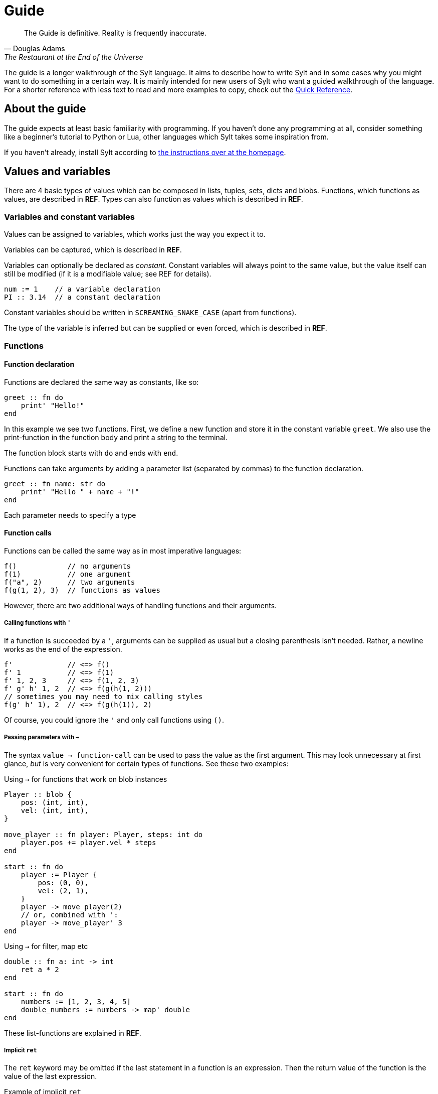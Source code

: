 = Guide

[quote, Douglas Adams, The Restaurant at the End of the Universe]
The Guide is definitive. Reality is frequently inaccurate.

The guide is a longer walkthrough of the Sylt language. It aims to describe how
to write Sylt and in some cases why you might want to do something in a certain
way. It is mainly intended for new users of Sylt who want a guided walkthrough
of the language. For a shorter reference with less text to read and more
examples to copy, check out the link:quick-reference.html[Quick Reference].

== About the guide

The guide expects at least basic familiarity with programming. If you haven't
done any programming at all, consider something like a beginner's tutorial to
Python or Lua, other languages which Sylt takes some inspiration from.

If you haven't already, install Sylt according to
link:index.html[the instructions over at the homepage].

== Values and variables

There are 4 basic types of values which can be composed in lists, tuples, sets,
dicts and blobs. Functions, which functions as values, are described in *REF*.
Types can also function as values which is described in *REF*.

=== Variables and constant variables

Values can be assigned to variables, which works just the way you expect it to.

Variables can be captured, which is described in *REF*.

Variables can optionally be declared as _constant_. Constant variables will
always point to the same value, but the value itself can still be modified (if
it is a modifiable value; see REF for details).

[source, sylt]
----
num := 1    // a variable declaration
PI :: 3.14  // a constant declaration
----

Constant variables should be written in `SCREAMING_SNAKE_CASE` (apart from
functions).

The type of the variable is inferred but can be supplied or even forced, which
is described in *REF*.

=== Functions

==== Function declaration

Functions are declared the same way as constants, like so:

[source, sylt]
----
greet :: fn do
    print' "Hello!"
end
----

In this example we see two functions. First, we define a new function and store
it in the constant variable `greet`. We also use the print-function in the
function body and print a string to the terminal.

The function block starts with `do` and ends with `end`.

Functions can take arguments by adding a parameter list (separated by commas) to
the function declaration.

[source, sylt]
----
greet :: fn name: str do
    print' "Hello " + name + "!"
end
----

Each parameter needs to specify a type

==== Function calls

Functions can be called the same way as in most imperative languages:

[source, sylt]
----
f()            // no arguments
f(1)           // one argument
f("a", 2)      // two arguments
f(g(1, 2), 3)  // functions as values
----

However, there are two additional ways of handling functions and their
arguments.

===== Calling functions with `'`

If a function is succeeded by a `'`, arguments can be supplied as usual but a
closing parenthesis isn't needed. Rather, a newline works as the end of the
expression.

[source, sylt]
----
f'             // <=> f()
f' 1           // <=> f(1)
f' 1, 2, 3     // <=> f(1, 2, 3)
f' g' h' 1, 2  // <=> f(g(h(1, 2)))
// sometimes you may need to mix calling styles
f(g' h' 1), 2  // <=> f(g(h(1)), 2)
----

Of course, you could ignore the `'` and only call functions using `()`.

===== Passing parameters with `->`

The syntax `value -> function-call` can be used to pass the value as the first
argument. This may look unnecessary at first glance, _but_ is very convenient
for certain types of functions. See these two examples:

.Using `->` for functions that work on blob instances
[source, sylt]
----
Player :: blob {
    pos: (int, int),
    vel: (int, int),
}

move_player :: fn player: Player, steps: int do
    player.pos += player.vel * steps
end

start :: fn do
    player := Player {
        pos: (0, 0),
        vel: (2, 1),
    }
    player -> move_player(2)
    // or, combined with ':
    player -> move_player' 3
end
----

.Using `->` for filter, map etc
[source, sylt]
----
double :: fn a: int -> int
    ret a * 2
end

start :: fn do
    numbers := [1, 2, 3, 4, 5]
    double_numbers := numbers -> map' double
end
----

These list-functions are explained in *REF*.

===== Implicit `ret`

The `ret` keyword may be omitted if the last statement in a function is an
expression. Then the return value of the function is the value of the last
expression.

.Example of implicit `ret`
[source, sylt]
----
add_one :: fn a: int -> int
    a + 1
end

add_one_ret :: fn a: int -> int do
    ret a + 1
end
----
The two functions `add_one` and `add_one_ret` are equivalent
and do the exact same thing.

Implicit `ret` can create readable one-liners when combined with the
iterator functions.

.Map and implicit `ret`
[source, sylt]
----
squares :: [1, 2, 3] -> map' fn a: int -> int a * a end
----

== If-statements and if-expressions

These are your standard control flow statements.

.Normal if-statements
[source, sylt]
----
if a == 0 do
    print("zero")
end
----

There is also if-expressions, which evaluate to different values depending on a
condition.

.If-expressions, as seen in e.g. Python
[source, sylt]
----
a := 5 if b == 0 else 1
----

A shortened form is available if the pass-branch is also the left hand side of
the condition.

.A motivating example for the short if-expression
[source, sylt]
----
// These two are equivalent
a := (b + 5.) / 10. if (b + 5.) / 10. > 1. else 0.
//   ^^^^^^^^^^^^^^    ^^^^^^^^^^^^^^
a := (b + 5.) / 10. if > 1. else 0.
//   ^^^^^^^^^^^^^^    ^^^^
----

== Operators

The basic operators are all here. Standard mathematical evaluation order
applies.

.Arithmetic operators
[source, sylt]
----
1 + 1       // 2
2 - 2       // 0
3 * 3       // 9
// integer division:
10 / 2      // 5
10 / 3      // 3 (note: the result was truncated)
-4          // -4
// float division:
10.0 / 2.0  // 5.0
10 / 2.0    // type error, can't divide int and float
----

.Comparison operators
[source, sylt]
----
1 < 2        // true
2 > 1        // true
1.0 <= 1.0   // true
1.0 >= 2.0   // false
"a" == "a"   // true
"a" != "a"   // false

// Assert equal. Execution is halted if the values compare non-equal
[1, 2] <=> [1, 2]
----

.Parenthesis for grouping
[source, sylt]
----
(1 + 1) * 2  // 4
----

.Boolean operators
[source, sylt]
----
true or false  // true
true and true  // true
not true       // false
----

== Imports

Code can be written in multiple files, to your liking. You don't have to
consider include-ordering or dependency cycles. Write your code anywhere you
want!

In this example, the file name of each listing is written as a comment at the
top.

[source, sylt]
----
// a.sy
use b  // imports "b.sy"

start :: fn do
    print(b.HELLO)
end
----

[source, sylt]
----
// b.sy
use a  // cycles are OK

HELLO :: "hello!"
----

All variables declared outside of functions (as well as the functions
themselves) will be reachable. Beware of global and mutable variables! Unless
you know it's what you need. :)

Files are included relative to the current file. With a leading "/" the path is
started from the directory containing the file being run, which might be useful
if a file is located a few directories down.

[source, sylt]
----
// a/b/c.sy
use d.sy   // imports "a/b/d.sy"
use /d.sy  // imports "d.sy"
----

A directory can also be used if it is supplied with a trailing "/", which will
import the file "exports.sy" in that directory. This can be used to create
modules containing related code and a central "exporting-file".

[source, sylt]
----
// a.sy
use d/  // imports "d/exports.sy"
----

Includes (both files and directories) can be aliased to other names.

[source, sylt]
----
// a.sy
use b as c   // imports "b.sy" under the namespace c
use c/ as d  // imports "c/exports.sy" under the namespace d,
             // since the namespace c is already used
----

== Loops

Apart from the simple loop-keyword, other loops are supplied by the standard
library as higher-order functions. `map`, `filter`, `reduce` and `fold` work
like they usually do.

NOTE: `->` and `'` can be used to ease the writing. See the examples below.

=== loop

The `loop` keyword can be used to create looping code similar to the `while`
keyword in languages like C and Python. The main difference is that the
condition may be omitted to create an infinite loop.

[source, sylt]
----
loop do
    print("y")
end

stack := [1, 2, 3]
loop len(stack) > 0 do
    print(pop(stack))
end
----

=== for_each

`for_each` applies a function on every element in a list. If the elements are
mutable (e.g. another list, see *REF*) it can be mutated.

[source, sylt]
----
l := [1, 2, 3]

l -> for_each' fn a: int do print(a) end

l -> for_each' fn a: int do
    // many statements
end
----

.Functions don't have to be constructed in-place.
[source, sylt]
----
Player :: blob {
    pos: (int, int)
    vel: (int, int)
}

update_player :: fn p: Player do
    p.pos += p.vel
end

// ...
players -> for_each' update_player
----

=== map

`map` applies a function on every element in a list and returns a list of the
results.

[source, sylt]
----
l = [1, 2, 3] -> map' fn a: int -> int do a * 2 end

l <=> [2, 4, 6]
----

[source, sylt]
----
points := [1, 2, 3]

sum := 0
points -> for_each' fn p: int do sum += p end

points_str := points -> map' fn p: int -> str do
    as_str(p) + "/" + as_str(sum)
end

points_str <=> ["1/6", "2/6", "3/6"]
----

=== filter

`filter` applies a function on every element in a list and keeps it if the
function returns true.

[source, sylt]
----
l := [1, 2, 3, 4] -> filter' fn a: int -> bool do rem(a, 2) == 0 end

l <=> [2, 4]
----

As a motivating example, it can be used to filter entities which should be
removed.

.Removing entities using `filter`
[source, sylt]
----
Entity :: blob {
    hp: int,
    position: (float, float)
}

is_alive :: fn entity: Entity -> bool
    ret entity.hp > 0 and entity.position[0] > 0.0 and entity.position[1] > 0.0
end

entities : [Entity] = []

// e.g. in a main-loop:
entities = entities -> filter' is_alive  // very expressive!
----

=== reduce and fold

`fold` traverses a list and applies a function to every element, carrying some
state. An initial state is also supplied. For example, the following calculates
the sum of all elements.

.Calculate sum using fold
[source, sylt]
----
add :: fn a: int, b: int -> int
    ret a + b
end

sum := [1, 2, 3, 4] -> fold' 0, add
sum <=> 1 + 2 + 3 + 4
----

`reduce` functions in much the same way, except the carry starts as the first
element in the list. If the list is empty, `nil` is returned.

.Calculate sum using reduce
[source, sylt]
----
add :: fn a: int, b: int -> int
    ret a + b
end

sum := [1, 2, 3, 4] -> reduce' add
sum <=> 1 + 2 + 3 + 4
----

== Types and the type system

Sylt is statically typed, which means that every variable and every expression
has an assigned type. Types allow the Sylt compiler to catch common errors,
such as passing the wrong argument to a function, without ever having to run
the program.

[source, sylt]
----
greet :: fn message: str do
    print("Hello " + message + "!")
end

greet("world") // Ok
greet(1)       // Type error
----

=== Basic types

These types are the building blocks of the type system. These examples show off
what the values and variables of a given type might look like.

.Integers
[source, sylt]
----
integer: int = 1
1 + 1 <=> 2
-69
----

.Floats
[source, sylt]
----
decimal: float = 1.0
(0.1 + 0.2) / 0.3
1.  // trailing 0 optional
.5  // leading 0 optional
----

.Strings
[source, sylt]
----
string: str = "string"
print("Hello, World!")
"non empty" + "" <=> "non empty"
----

.Booleans
[source, sylt]
----
is_true: bool = true
not false <=> true
5 > 4 <=> true
----

.Void
[source, sylt]
----
nothing: void = nil
----

=== Composite types

The basic types are very useful on their own, but sometimes more advanced types
are required. The list, for example, is a composite type since it can contain
other types.

.Lists
[source, sylt]
----
numbers: [int] = [1, 2, 3]
numbers -> push' 4
print(numbers[0]) // 1
print(numbers[3]) // 4
----

.Tuples
[source, sylt]
----
position: (float, float) = (5.0, 10.0)
position + (1.0, 1.0) <=> (6.0, 11.0) // Vector addition
position * 2. <=> (10.0, 20.0) // Scaling
print(position[0]) // 5.0
position[0] = 1.0 // Error, tuples are immutable
unit: () = ()
----

.Dicts
[source, sylt]
----
dict: {str: int} = {"one": 1, "two": 2}
dict["one"] <=> 1
dict["three"] = 3
empty_dict := {:}
----

.Sets
[source, sylt]
----
set: {int} = {1, 1, 2, 2}
set <=> {1, 2}
----

.Functions
[source, sylt]
----
square: fn int -> int : fn x: int -> int do
    //  ^^^^^^^^^^^^^ This is the type.
    x * x
end
// Usually the function type is omitted.
square :: fn x: int -> int do
    x * x
end
----

=== Type manipulation

There are even more things that can be done with types. For instance it is
possible to completely ignore the type system.

.Forcing types
[source, sylt]
----
definitely_a_number: !int = "oh no"
1 + definitely_a_number // Ok(?)
----

The above example will compile and run. It might run perfectly, crash or do a
backflip. Because the errors are not caught by the typesystem, forced types
should be used sparingly and only when you are 100% sure the program is
correct.

Sometimes a single variable may have values of different types. Such variables
may be represented as union-types.

.Type unions
[source, sylt]
----
number: int | float = 1
number = 1.0 // Ok, number may be a float

maybe_string: str? = nil // Shorthand for str | void
maybe_string = "string"
----

=== Blobs

Blobs are a way of creating user-defined types similar to structs in C and
objects in JavaScript.

.Blob creation and field access
[source, sylt]
----
Creature :: blob {
    hp: int,
    position: (float, float),
}

spider := Creature { hp: 5, position: (0.0, 0.0) }
spider.hp <=> 5
spider.position <=> (0.0, 0.0)
----

It is often desirable to have a function that can create blobs of a specific
type. Such a function, usually called a _constructor_, can be implemented as
follows.

.A blob constructor
[source, sylt]
----
Spider :: blob {
    hp: int,
    position: (float, float),
    eat_bug: fn -> void,
}

new_spider :: fn x: float, y: float -> Spider do
    self: !Spider = nil // Set up the variable
    self = Spider {
        hp: 5,
        position: position,
        eat_bug: fn do
            self.hp += 1
        end,
    }
    ret self
end

spider := new_spider(0.0, 0.0)
----

Notice that the `Spider` blob has many fields in common with the `Creature`
blob from before. This fact can be used to do something called
https://en.wikipedia.org/wiki/Duck_typing[duck typing], which effectively
allows us to assign `Spider` blobs to `Creature` variables.

.Duck typing
[source, sylt]
----
creatures: [Creature] = []
creatures -> push' new_spider' 0.0, 0.0
creatures[0].hp -= 1   // Ok
creatures[0].eat_bug() // Type error
----

This type error may seem counter-intuitive. We know that `creatures[0]` is a
`Spider` which has the `eat_bug` function, yet we are not allowed to call it.
What is really going on here? Once the `Spider` blob is put into the list of
of type `[Creature]` some type information is lost, meaning, there is no
reliable way of knowing the true type of something in the list. `creatures` is
a list of `Creature` and other blobs containing the same fields as `Creature`,
though every element is treated as if being of type `Creature`.

To call the `eat_bug` function anyway, forced types may be used.

.Force general blob into specific blob
[source, sylt]
----
spider: !Spider = creatures[0]
spider.eat_bug() // Ok, as long as creatures[0] is a Spider
----

== Standard library

// ?
